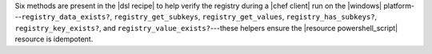 .. The contents of this file may be included in multiple topics (using the includes directive).
.. The contents of this file should be modified in a way that preserves its ability to appear in multiple topics.


Six methods are present in the |dsl recipe| to help verify the registry during a |chef client| run on the |windows| platform---``registry_data_exists?``, ``registry_get_subkeys``, ``registry_get_values``, ``registry_has_subkeys?``, ``registry_key_exists?``, and ``registry_value_exists?``---these helpers ensure the |resource powershell_script| resource is idempotent.

